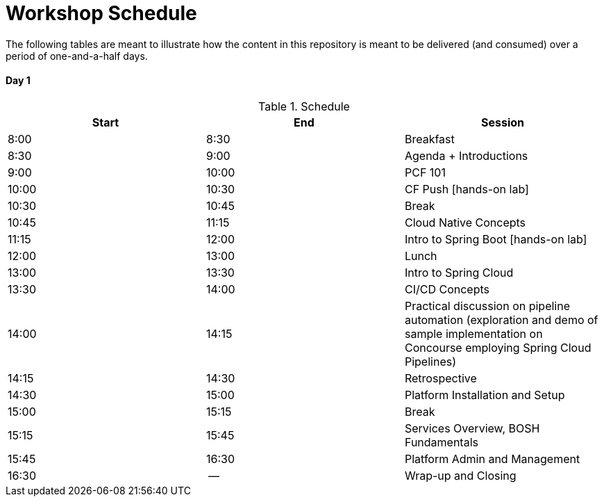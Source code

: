 = Workshop Schedule

The following tables are meant to illustrate how the content in this repository is meant to be delivered (and consumed) over a period of one-and-a-half days.

Day 1
^^^^^^
.Schedule
[options="header"]
|=======================================================
| Start   | End        | Session
| 8:00    | 8:30       | Breakfast
| 8:30    | 9:00       | Agenda + Introductions
| 9:00    | 10:00      | PCF 101
| 10:00   | 10:30      | CF Push [hands-on lab]
| 10:30   | 10:45      | Break 
| 10:45   | 11:15      | Cloud Native Concepts
| 11:15   | 12:00      | Intro to Spring Boot [hands-on lab]
| 12:00   | 13:00      | Lunch
| 13:00   | 13:30      | Intro to Spring Cloud
| 13:30   | 14:00      | CI/CD Concepts
| 14:00   | 14:15      | Practical discussion on pipeline automation (exploration and demo of sample implementation on Concourse employing Spring Cloud Pipelines)
| 14:15   | 14:30      | Retrospective
| 14:30   | 15:00      | Platform Installation and Setup
| 15:00   | 15:15      | Break
| 15:15   | 15:45      | Services Overview, BOSH Fundamentals
| 15:45   | 16:30      | Platform Admin and Management
| 16:30   | --         | Wrap-up and Closing
|=======================================================
